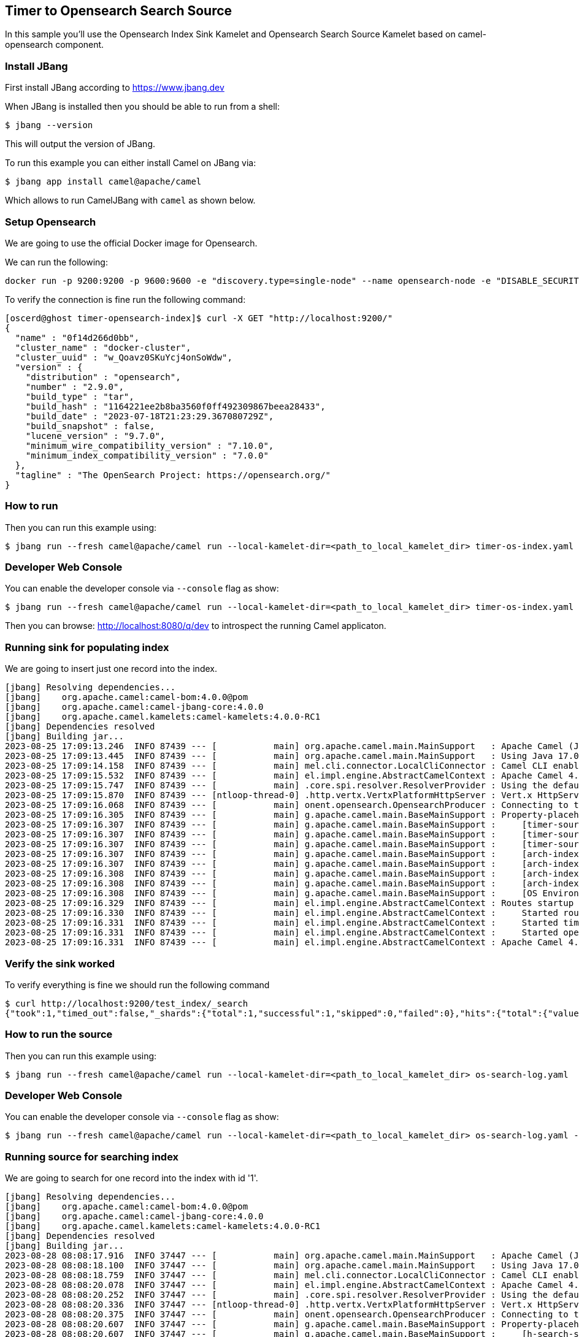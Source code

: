 == Timer to Opensearch Search Source

In this sample you'll use the Opensearch Index Sink Kamelet and Opensearch Search Source Kamelet based on camel-opensearch component.

=== Install JBang

First install JBang according to https://www.jbang.dev

When JBang is installed then you should be able to run from a shell:

[source,sh]
----
$ jbang --version
----

This will output the version of JBang.

To run this example you can either install Camel on JBang via:

[source,sh]
----
$ jbang app install camel@apache/camel
----

Which allows to run CamelJBang with `camel` as shown below.

=== Setup Opensearch

We are going to use the official Docker image for Opensearch.

We can run the following:

[source,sh]
----
docker run -p 9200:9200 -p 9600:9600 -e "discovery.type=single-node" --name opensearch-node -e "DISABLE_SECURITY_PLUGIN=true" -d opensearchproject/opensearch:2.9.0
----

To verify the connection is fine run the following command:

[source,sh]
----
[oscerd@ghost timer-opensearch-index]$ curl -X GET "http://localhost:9200/"
{
  "name" : "0f14d266d0bb",
  "cluster_name" : "docker-cluster",
  "cluster_uuid" : "w_Qoavz0SKuYcj4onSoWdw",
  "version" : {
    "distribution" : "opensearch",
    "number" : "2.9.0",
    "build_type" : "tar",
    "build_hash" : "1164221ee2b8ba3560f0ff492309867beea28433",
    "build_date" : "2023-07-18T21:23:29.367080729Z",
    "build_snapshot" : false,
    "lucene_version" : "9.7.0",
    "minimum_wire_compatibility_version" : "7.10.0",
    "minimum_index_compatibility_version" : "7.0.0"
  },
  "tagline" : "The OpenSearch Project: https://opensearch.org/"
}

----

=== How to run

Then you can run this example using:

[source,sh]
----
$ jbang run --fresh camel@apache/camel run --local-kamelet-dir=<path_to_local_kamelet_dir> timer-os-index.yaml
----

=== Developer Web Console

You can enable the developer console via `--console` flag as show:

[source,sh]
----
$ jbang run --fresh camel@apache/camel run --local-kamelet-dir=<path_to_local_kamelet_dir> timer-os-index.yaml --console
----

Then you can browse: http://localhost:8080/q/dev to introspect the running Camel applicaton.

=== Running sink for populating index

We are going to insert just one record into the index.

[source,sh]
----
[jbang] Resolving dependencies...
[jbang]    org.apache.camel:camel-bom:4.0.0@pom
[jbang]    org.apache.camel:camel-jbang-core:4.0.0
[jbang]    org.apache.camel.kamelets:camel-kamelets:4.0.0-RC1
[jbang] Dependencies resolved
[jbang] Building jar...
2023-08-25 17:09:13.246  INFO 87439 --- [           main] org.apache.camel.main.MainSupport   : Apache Camel (JBang) 4.0.0 is starting
2023-08-25 17:09:13.445  INFO 87439 --- [           main] org.apache.camel.main.MainSupport   : Using Java 17.0.8 with PID 87439. Started by oscerd in /home/oscerd/workspace/apache-camel/camel-kamelets-examples/jbang/timer-opensearch-index
2023-08-25 17:09:14.158  INFO 87439 --- [           main] mel.cli.connector.LocalCliConnector : Camel CLI enabled (local)
2023-08-25 17:09:15.532  INFO 87439 --- [           main] el.impl.engine.AbstractCamelContext : Apache Camel 4.0.0 (timer-os-index) is starting
2023-08-25 17:09:15.747  INFO 87439 --- [           main] .core.spi.resolver.ResolverProvider : Using the default address resolver as the dns resolver could not be loaded
2023-08-25 17:09:15.870  INFO 87439 --- [ntloop-thread-0] .http.vertx.VertxPlatformHttpServer : Vert.x HttpServer started on 0.0.0.0:8080
2023-08-25 17:09:16.068  INFO 87439 --- [           main] onent.opensearch.OpensearchProducer : Connecting to the OpenSearch cluster: opensearch-cluster
2023-08-25 17:09:16.305  INFO 87439 --- [           main] g.apache.camel.main.BaseMainSupport : Property-placeholders summary
2023-08-25 17:09:16.307  INFO 87439 --- [           main] g.apache.camel.main.BaseMainSupport :     [timer-source.kamelet.yaml]    repeatCount=1
2023-08-25 17:09:16.307  INFO 87439 --- [           main] g.apache.camel.main.BaseMainSupport :     [timer-source.kamelet.yaml]    message={"id":"2","message":"Camel Rocks"}
2023-08-25 17:09:16.307  INFO 87439 --- [           main] g.apache.camel.main.BaseMainSupport :     [timer-source.kamelet.yaml]    contentType=application/json
2023-08-25 17:09:16.307  INFO 87439 --- [           main] g.apache.camel.main.BaseMainSupport :     [arch-index-sink.kamelet.yaml] local-opensearch=local-opensearch-1
2023-08-25 17:09:16.307  INFO 87439 --- [           main] g.apache.camel.main.BaseMainSupport :     [arch-index-sink.kamelet.yaml] clusterName=opensearch-cluster
2023-08-25 17:09:16.308  INFO 87439 --- [           main] g.apache.camel.main.BaseMainSupport :     [arch-index-sink.kamelet.yaml] indexName=test_index
2023-08-25 17:09:16.308  INFO 87439 --- [           main] g.apache.camel.main.BaseMainSupport :     [arch-index-sink.kamelet.yaml] hostAddresses=localhost
2023-08-25 17:09:16.308  INFO 87439 --- [           main] g.apache.camel.main.BaseMainSupport :     [OS Environment Variable]      user=xxxxxx
2023-08-25 17:09:16.329  INFO 87439 --- [           main] el.impl.engine.AbstractCamelContext : Routes startup (started:3)
2023-08-25 17:09:16.330  INFO 87439 --- [           main] el.impl.engine.AbstractCamelContext :     Started route1 (kamelet://timer-source)
2023-08-25 17:09:16.331  INFO 87439 --- [           main] el.impl.engine.AbstractCamelContext :     Started timer-source-1 (timer://tick)
2023-08-25 17:09:16.331  INFO 87439 --- [           main] el.impl.engine.AbstractCamelContext :     Started opensearch-index-sink-2 (kamelet://source)
2023-08-25 17:09:16.331  INFO 87439 --- [           main] el.impl.engine.AbstractCamelContext : Apache Camel 4.0.0 (timer-os-index) started in 798ms (build:0ms init:0ms start:798ms)
----

=== Verify the sink worked

To verify everything is fine we should run the following command

[source,sh]
----
$ curl http://localhost:9200/test_index/_search
{"took":1,"timed_out":false,"_shards":{"total":1,"successful":1,"skipped":0,"failed":0},"hits":{"total":{"value":1,"relation":"eq"},"max_score":1.0,"hits":[{"_index":"test_index","_id":"sUM-LYoBQGW75SJUE41U","_score":1.0,"_source":{"id":"1","message":"Camel Rocks"}}]}}
----

=== How to run the source

Then you can run this example using:

[source,sh]
----
$ jbang run --fresh camel@apache/camel run --local-kamelet-dir=<path_to_local_kamelet_dir> os-search-log.yaml
----

=== Developer Web Console

You can enable the developer console via `--console` flag as show:

[source,sh]
----
$ jbang run --fresh camel@apache/camel run --local-kamelet-dir=<path_to_local_kamelet_dir> os-search-log.yaml --console
----

=== Running source for searching index

We are going to search for one record into the index with id '1'.

[source,sh]
----
[jbang] Resolving dependencies...
[jbang]    org.apache.camel:camel-bom:4.0.0@pom
[jbang]    org.apache.camel:camel-jbang-core:4.0.0
[jbang]    org.apache.camel.kamelets:camel-kamelets:4.0.0-RC1
[jbang] Dependencies resolved
[jbang] Building jar...
2023-08-28 08:08:17.916  INFO 37447 --- [           main] org.apache.camel.main.MainSupport   : Apache Camel (JBang) 4.0.0 is starting
2023-08-28 08:08:18.100  INFO 37447 --- [           main] org.apache.camel.main.MainSupport   : Using Java 17.0.8 with PID 37447. Started by oscerd in /home/oscerd/workspace/apache-camel/camel-kamelets-examples/jbang/opensearch-search-log
2023-08-28 08:08:18.759  INFO 37447 --- [           main] mel.cli.connector.LocalCliConnector : Camel CLI enabled (local)
2023-08-28 08:08:20.078  INFO 37447 --- [           main] el.impl.engine.AbstractCamelContext : Apache Camel 4.0.0 (os-search-log) is starting
2023-08-28 08:08:20.252  INFO 37447 --- [           main] .core.spi.resolver.ResolverProvider : Using the default address resolver as the dns resolver could not be loaded
2023-08-28 08:08:20.336  INFO 37447 --- [ntloop-thread-0] .http.vertx.VertxPlatformHttpServer : Vert.x HttpServer started on 0.0.0.0:8080
2023-08-28 08:08:20.375  INFO 37447 --- [           main] onent.opensearch.OpensearchProducer : Connecting to the OpenSearch cluster: opensearch-cluster
2023-08-28 08:08:20.607  INFO 37447 --- [           main] g.apache.camel.main.BaseMainSupport : Property-placeholders summary
2023-08-28 08:08:20.607  INFO 37447 --- [           main] g.apache.camel.main.BaseMainSupport :     [h-search-source.kamelet.yaml] query={ "query": { "match": { "id": "1" } } }
2023-08-28 08:08:20.607  INFO 37447 --- [           main] g.apache.camel.main.BaseMainSupport :     [h-search-source.kamelet.yaml] local-opensearch=local-opensearch-1
2023-08-28 08:08:20.608  INFO 37447 --- [           main] g.apache.camel.main.BaseMainSupport :     [h-search-source.kamelet.yaml] clusterName=opensearch-cluster
2023-08-28 08:08:20.608  INFO 37447 --- [           main] g.apache.camel.main.BaseMainSupport :     [h-search-source.kamelet.yaml] indexName=test_index
2023-08-28 08:08:20.608  INFO 37447 --- [           main] g.apache.camel.main.BaseMainSupport :     [h-search-source.kamelet.yaml] hostAddresses=localhost
2023-08-28 08:08:20.608  INFO 37447 --- [           main] g.apache.camel.main.BaseMainSupport :     [OS Environment Variable]      user=xxxxxx
2023-08-28 08:08:20.629  INFO 37447 --- [           main] el.impl.engine.AbstractCamelContext : Routes startup (started:3)
2023-08-28 08:08:20.630  INFO 37447 --- [           main] el.impl.engine.AbstractCamelContext :     Started route1 (kamelet://opensearch-search-source)
2023-08-28 08:08:20.630  INFO 37447 --- [           main] el.impl.engine.AbstractCamelContext :     Started opensearch-search-source-1 (timer://tick)
2023-08-28 08:08:20.630  INFO 37447 --- [           main] el.impl.engine.AbstractCamelContext :     Started log-sink-2 (kamelet://source)
2023-08-28 08:08:20.630  INFO 37447 --- [           main] el.impl.engine.AbstractCamelContext : Apache Camel 4.0.0 (os-search-log) started in 551ms (build:0ms init:0ms start:551ms)
2023-08-28 08:08:20.632  INFO 37447 --- [           main] t.platform.http.main.MainHttpServer : HTTP endpoints summary
2023-08-28 08:08:20.637  INFO 37447 --- [           main] t.platform.http.main.MainHttpServer :     http://0.0.0.0:8080/q/dev
2023-08-28 08:08:22.002  INFO 37447 --- [/O dispatcher 1] log-sink                            : Exchange[ExchangePattern: InOnly, BodyType: org.apache.camel.converter.stream.InputStreamCache, Body: {"total":{"relation":"Eq","value":2},"hits":[{"index":"test_index","id":"YpDBOooBhbqWEogQAwfy","score":0.18232156,"fields":{},"highlight":{},"innerHits":{},"matchedQueries":[],"ignored":[],"source":{"_children":{"id":{"_value":"1"},"message":{"_value":"Camel Rocks"}},"_nodeFactory":{"_cfgBigDecimalExact":false}},"sort":[]},{"index":"test_index","id":"Y5DBOooBhbqWEogQgQej","score":0.18232156,"fields":{},"highlight":{},"innerHits":{},"matchedQueries":[],"ignored":[],"source":{"_children":{"id":{"_value":"1"},"message":{"_value":"Camel Rocks"}},"_nodeFactory":{"_cfgBigDecimalExact":false}},"sort":[]}],"maxScore":0.18232156}]
2023-08-28 08:08:22.624  INFO 37447 --- [/O dispatcher 1] log-sink                            : Exchange[ExchangePattern: InOnly, BodyType: org.apache.camel.converter.stream.InputStreamCache, Body: {"total":{"relation":"Eq","value":2},"hits":[{"index":"test_index","id":"YpDBOooBhbqWEogQAwfy","score":0.18232156,"fields":{},"highlight":{},"innerHits":{},"matchedQueries":[],"ignored":[],"source":{"_children":{"id":{"_value":"1"},"message":{"_value":"Camel Rocks"}},"_nodeFactory":{"_cfgBigDecimalExact":false}},"sort":[]},{"index":"test_index","id":"Y5DBOooBhbqWEogQgQej","score":0.18232156,"fields":{},"highlight":{},"innerHits":{},"matchedQueries":[],"ignored":[],"source":{"_children":{"id":{"_value":"1"},"message":{"_value":"Camel Rocks"}},"_nodeFactory":{"_cfgBigDecimalExact":false}},"sort":[]}],"maxScore":0.18232156}]
^C2023-08-28 08:08:23.222  INFO 37447 --- [           main] el.impl.engine.AbstractCamelContext : Apache Camel 4.0.0 (os-search-log) is shutting down (timeout:10s)
2023-08-28 08:08:23.232  INFO 37447 --- [ - ShutdownTask] onent.opensearch.OpensearchProducer : Disconnecting from OpenSearch cluster: opensearch-cluster
2023-08-28 08:08:23.247  INFO 37447 --- [           main] el.impl.engine.AbstractCamelContext : Routes stopped (stopped:3)
2023-08-28 08:08:23.248  INFO 37447 --- [           main] el.impl.engine.AbstractCamelContext :     Stopped log-sink-2 (kamelet://source)
2023-08-28 08:08:23.248  INFO 37447 --- [           main] el.impl.engine.AbstractCamelContext :     Stopped opensearch-search-source-1 (timer://tick)
2023-08-28 08:08:23.249  INFO 37447 --- [           main] el.impl.engine.AbstractCamelContext :     Stopped route1 (kamelet://opensearch-search-source)
2023-08-28 08:08:23.273  INFO 37447 --- [ntloop-thread-0] .http.vertx.VertxPlatformHttpServer : Vert.x HttpServer stopped
2023-08-28 08:08:23.280  INFO 37447 --- [           main] el.impl.engine.AbstractCamelContext : Apache Camel 4.0.0 (os-search-log) shutdown in 57ms (uptime:3s)
2023-08-28 08:08:23.280  INFO 37447 --- [           main] org.apache.camel.main.MainSupport   : Apache Camel (JBang) 4.0.0 shutdown
----

=== Help and contributions

If you hit any problem using Camel or have some feedback, then please
https://camel.apache.org/community/support/[let us know].

We also love contributors, so
https://camel.apache.org/community/contributing/[get involved] :-)

The Camel riders!
